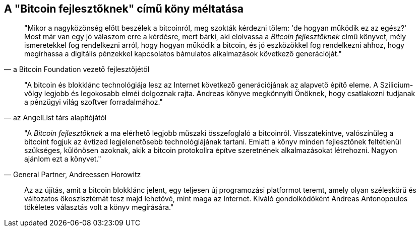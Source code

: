 ["dedication", role="praise"]
== A  "Bitcoin fejlesztőknek" című köny méltatása

[idézet Gavin Andresen-től, a Bitcoin Foundation vezető fejlesztőjétől]
____
"Mikor a nagyközönség előtt beszélek a bitcoinról, meg szokták kérdezni tőlem: 'de hogyan működik ez az egész?' Most már van egy jó válaszom erre a kérdésre, mert bárki, aki elolvassa a _Bitcoin fejlesztőknek_ című könyvet, mély ismeretekkel fog rendelkezni arról, hogy hogyan működik a bitcoin, és jó eszközökkel fog rendelkezni ahhoz, hogy megírhassa a digitális pénzekkel kapcsolatos bámulatos alkalmazások következő generációját."
____

[idézet Naval Ravikant-tól, az AngelList társ alapítójától]
____
"A bitcoin és blokklánc technológiája  lesz az Internet következő generációjának az alapvető építő eleme. A Szilicium-völgy legjobb és legokosabb elméi dolgoznak rajta. Andreas könyve megkönnyíti Önöknek, hogy csatlakozni tudjanak a pénzügyi világ szoftver forradalmához." 
____

[idézet Balaji S. Srinivasan-tól (@balajis), General Partner&#x2c; Andreessen Horowitz]
____
"A _Bitcoin fejlesztőknek_ a ma elérhető legjobb műszaki összefoglaló a bitcoinról. Visszatekintve, valószínűleg a bitcoint fogjuk az évtized legjelenetősebb technológiájának tartani. Emiatt a könyv minden fejlesztőnek feltétlenül szükséges, különösen azoknak, akik a bitcoin protokollra építve szeretnének alkalmazásokat létrehozni. Nagyon ajánlom ezt a könyvet."
____

[idézet Roger Ver bitcoin vállalkozótól és befektetőtől]
____
Az az újítás, amit a bitcoin blokklánc jelent, egy teljesen új programozási platformot teremt, amely olyan széleskörű és változatos ökoszisztémát tesz majd lehetővé, mint maga az Internet. Kiváló gondolkódóként Andreas Antonopoulos tökéletes választás volt a könyv megírására."
____

